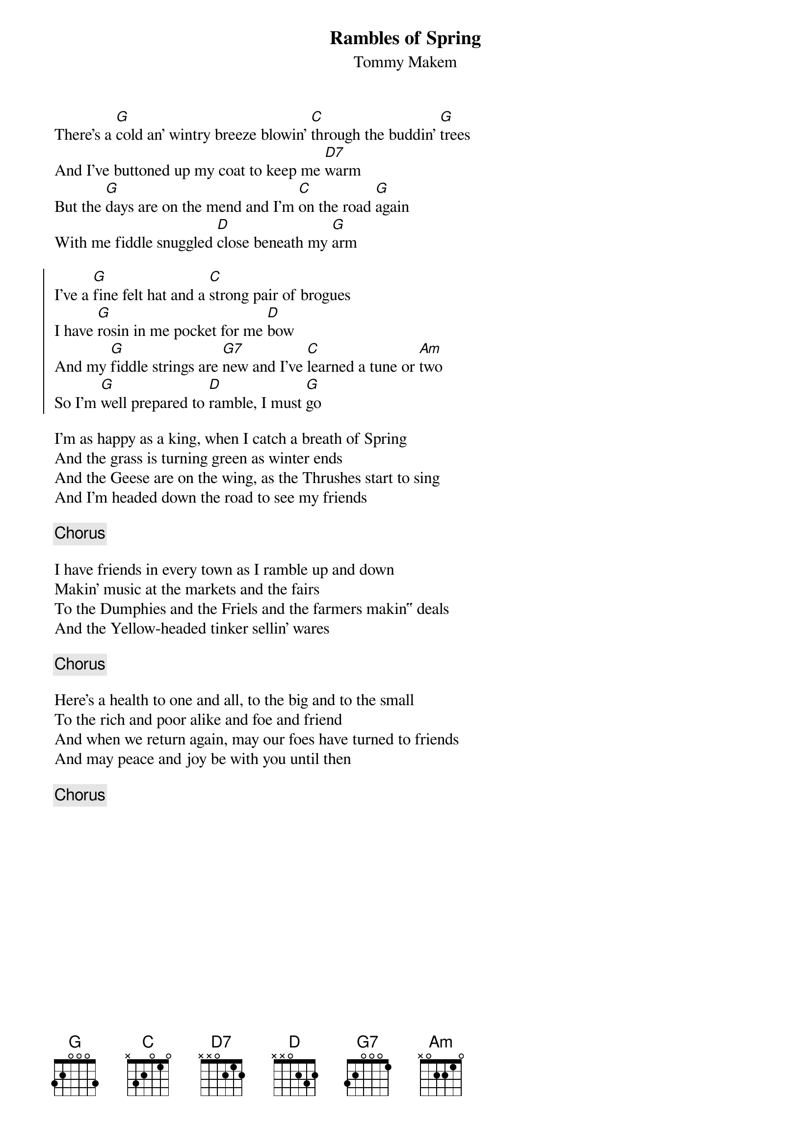 {title: Rambles of Spring}
{subtitle: Tommy Makem}
{key: G}

There's a [G]cold an' wintry breeze blowin' [C]through the buddin' [G]trees
And I've buttoned up my coat to keep me [D7]warm
But the [G]days are on the mend and I'm [C]on the road [G]again
With me fiddle snuggled [D]close beneath my [G]arm

{soc}
I've a [G]fine felt hat and a [C]strong pair of brogues
I have [G]rosin in me pocket for me [D]bow
And my [G]fiddle strings are [G7]new and I've [C]learned a tune or [Am]two
So I'm [G]well prepared to [D]ramble, I must [G]go
{eoc}

I'm as happy as a king, when I catch a breath of Spring
And the grass is turning green as winter ends
And the Geese are on the wing, as the Thrushes start to sing
And I'm headed down the road to see my friends

{chorus}

I have friends in every town as I ramble up and down
Makin' music at the markets and the fairs
To the Dumphies and the Friels and the farmers makin‟ deals
And the Yellow-headed tinker sellin' wares

{chorus}

Here's a health to one and all, to the big and to the small
To the rich and poor alike and foe and friend
And when we return again, may our foes have turned to friends
And may peace and joy be with you until then

{chorus}